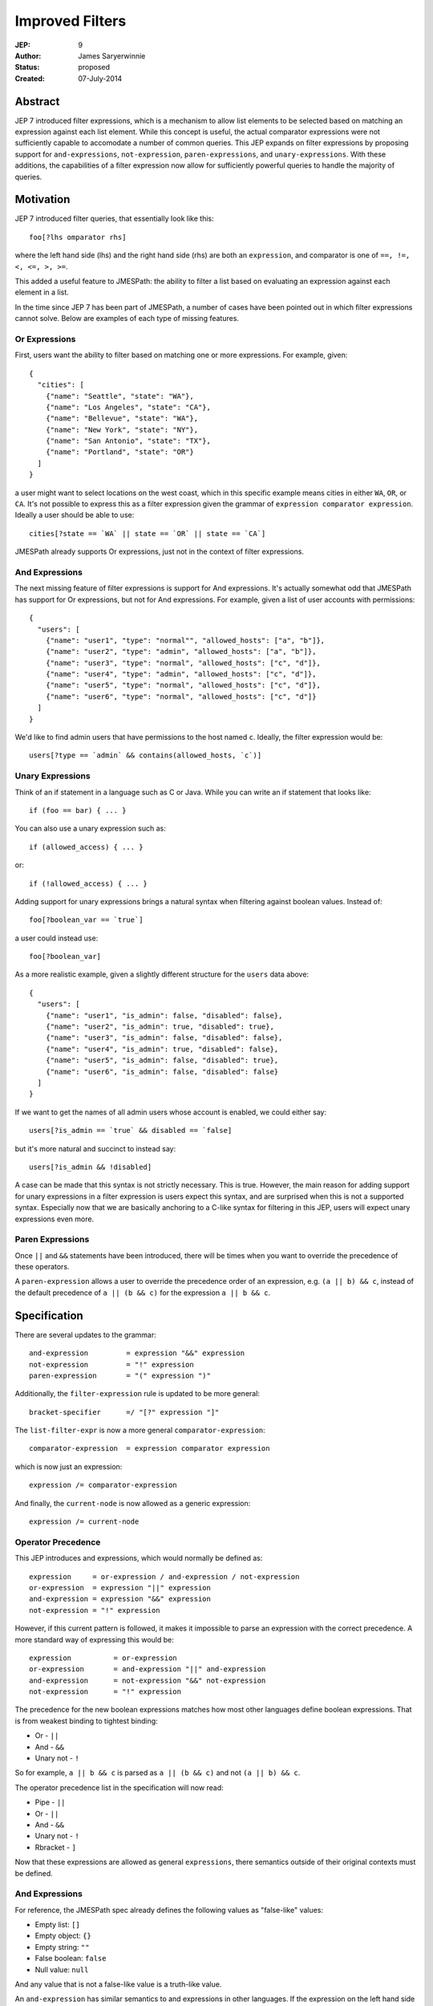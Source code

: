 ================
Improved Filters
================

:JEP: 9
:Author: James Saryerwinnie
:Status: proposed
:Created: 07-July-2014


Abstract
========

JEP 7 introduced filter expressions, which is a mechanism to allow
list elements to be selected based on matching an expression against
each list element.  While this concept is useful, the actual comparator
expressions were not sufficiently capable to accomodate a number of common
queries.  This JEP expands on filter expressions by proposing support for
``and-expressions``, ``not-expression``, ``paren-expressions``, and
``unary-expressions``.  With these additions, the capabilities of a filter
expression now allow for sufficiently powerful queries to handle the majority
of queries.


Motivation
==========

JEP 7 introduced filter queries, that essentially look like this::

    foo[?lhs omparator rhs]

where the left hand side (lhs)  and the right hand side (rhs)
are both an ``expression``, and comparator is one of
``==, !=, <, <=, >, >=``.

This added a useful feature to JMESPath: the ability to filter
a list based on evaluating an expression against each element in a list.

In the time since JEP 7 has been part of JMESPath, a number of cases have been
pointed out in which filter expressions cannot solve.  Below are examples of
each type of missing features.


Or Expressions
--------------

First, users want the ability to filter based on matching one or more
expressions.  For example, given::

    {
      "cities": [
        {"name": "Seattle", "state": "WA"},
        {"name": "Los Angeles", "state": "CA"},
        {"name": "Bellevue", "state": "WA"},
        {"name": "New York", "state": "NY"},
        {"name": "San Antonio", "state": "TX"},
        {"name": "Portland", "state": "OR"}
      ]
    }

a user might want to select locations on the west coast, which in
this specific example means cities in either ``WA``, ``OR``, or
``CA``.  It's not possible to express this as a filter expression
given the grammar of ``expression comparator expression``.  Ideally
a user should be able to use::

    cities[?state == `WA` || state == `OR` || state == `CA`]

JMESPath already supports Or expressions, just not in the context
of filter expressions.

And Expressions
---------------

The next missing feature of filter expressions is support for And
expressions.  It's actually somewhat odd that JMESPath has support
for Or expressions, but not for And expressions.  For example,
given a list of user accounts with permissions::

    {
      "users": [
        {"name": "user1", "type": "normal"", "allowed_hosts": ["a", "b"]},
        {"name": "user2", "type": "admin", "allowed_hosts": ["a", "b"]},
        {"name": "user3", "type": "normal", "allowed_hosts": ["c", "d"]},
        {"name": "user4", "type": "admin", "allowed_hosts": ["c", "d"]},
        {"name": "user5", "type": "normal", "allowed_hosts": ["c", "d"]},
        {"name": "user6", "type": "normal", "allowed_hosts": ["c", "d"]}
      ]
    }

We'd like to find admin users that have permissions to the host named
``c``.  Ideally, the filter expression would be::

    users[?type == `admin` && contains(allowed_hosts, `c`)]


Unary Expressions
-----------------

Think of an if statement in a language such as C or Java.  While you can write
an if statement that looks like::

    if (foo == bar) { ... }

You can also use a unary expression such as::

    if (allowed_access) { ... }

or::

    if (!allowed_access) { ... }

Adding support for unary expressions brings a natural syntax when filtering
against boolean values.  Instead of::

    foo[?boolean_var == `true`]

a user could instead use::

    foo[?boolean_var]

As a more realistic example, given a slightly different structure
for the ``users`` data above::

    {
      "users": [
        {"name": "user1", "is_admin": false, "disabled": false},
        {"name": "user2", "is_admin": true, "disabled": true},
        {"name": "user3", "is_admin": false, "disabled": false},
        {"name": "user4", "is_admin": true, "disabled": false},
        {"name": "user5", "is_admin": false, "disabled": true},
        {"name": "user6", "is_admin": false, "disabled": false}
      ]
    }

If we want to get the names of all admin users whose account is enabled, we
could either say::

    users[?is_admin == `true` && disabled == `false]

but it's more natural and succinct to instead say::

    users[?is_admin && !disabled]

A case can be made that this syntax is not strictly necessary.  This is true.
However, the main reason for adding support for unary expressions in a filter
expression is users expect this syntax, and are surprised when this is not
a supported syntax.  Especially now that we are basically anchoring to
a C-like syntax for filtering in this JEP, users will expect unary expressions
even more.

Paren Expressions
-----------------

Once ``||`` and ``&&`` statements have been introduced, there will be times
when you want to override the precedence of these operators.

A ``paren-expression`` allows a user to override the precedence order of
an expression, e.g. ``(a || b) && c``, instead of the default precedence
of ``a || (b && c)`` for the expression ``a || b && c``.



Specification
=============

There are several updates to the grammar::

    and-expression         = expression "&&" expression
    not-expression         = "!" expression
    paren-expression       = "(" expression ")"


Additionally, the ``filter-expression`` rule is updated
to be more general::

    bracket-specifier      =/ "[?" expression "]"

The ``list-filter-expr`` is now a more general
``comparator-expression``::

    comparator-expression  = expression comparator expression

which is now just an expression::

    expression /= comparator-expression

And finally, the ``current-node`` is now allowed as a generic
expression::

    expression /= current-node

Operator Precedence
-------------------

This JEP introduces and expressions, which would normally be defined as::

    expression     = or-expression / and-expression / not-expression
    or-expression  = expression "||" expression
    and-expression = expression "&&" expression
    not-expression = "!" expression

However, if this current pattern is followed, it makes it impossible to parse
an expression with the correct precedence.  A more standard way of expressing
this would be::

    expression          = or-expression
    or-expression       = and-expression "||" and-expression
    and-expression      = not-expression "&&" not-expression
    not-expression      = "!" expression


The precedence for the new boolean expressions matches how most
other languages define boolean expressions.  That is from weakest
binding to tightest binding:

* Or - ``||``
* And - ``&&``
* Unary not - ``!``

So for example, ``a || b && c`` is parsed as ``a || (b && c)`` and
not ``(a || b) && c``.

The operator precedence list in the specification will now read:

* Pipe - ``||``
* Or - ``||``
* And - ``&&``
* Unary not - ``!``
* Rbracket - ``]``


Now that these expressions are allowed as general ``expressions``, there
semantics outside of their original contexts must be defined.


And Expressions
---------------

For reference, the JMESPath spec already defines the following values
as "false-like" values:

* Empty list: ``[]``
* Empty object: ``{}``
* Empty string: ``""``
* False boolean: ``false``
* Null value: ``null``

And any value that is not a false-like value is a truth-like value.

An ``and-expression`` has similar semantics to and expressions in other
languages.  If the expression on the left hand side is a truth-like value, then
the value on the right hand side is returned.  Otherwise the result of the
expression on the left hand side is returned.  This also reduces to the
expected truth table:

.. list-table:: Truth table for and expressions
  :header-rows: 1

  * - LHS
    - RHS
    - Result
  * - True
    - True
    - True
  * - True
    - False
    - False
  * - False
    - True
    - False
  * - False
    - False
    - False

This is the standard truth table for a
`logical conjunction (AND) <https://en.wikipedia.org/wiki/Truth_table#Logical_conjunction_.28AND.29>`__.


Below are a few examples of and expressions:


Examples
~~~~~~~~

::

  search(True && False, {"True": true, "False": false}) -> false
  search(Number && EmptyList, {"Number": 5, EmptyList: []}) -> []
  search(foo[?a == `1` && b == `2`],
         {"foo": [{"a": 1, "b": 2}, {"a": 1, "b": 3}]}) -> [{"a": 1, "b": 2}]


Not Expressions
---------------

A ``not-expression`` negates the result of an expression.  If the expression
results in a truth-like value, a ``not-expression`` will change this value to
``false``.  If the expression results in a false-like value, a
``not-expression`` will change this value to ``true``.

Examples
~~~~~~~~

::

  search(!True, {"True": true}) -> false
  search(!False, {"False": false}) -> true
  search(!Number, {"Number": 5}) -> false
  search(!EmptyList, {"EmptyList": []}) -> true


Paren Expressions
-----------------

A ``paren-expression`` allows a user to override the precedence order of
an expression, e.g. ``(a || b) && c``.

Examples
~~~~~~~~

::

  search(foo[?(a == `1` || b ==`2`) && c == `5`],
         {"foo": [{"a": 1, "b": 2, "c": 3}, {"a": 3, "b": 4}]}) -> []


Rationale
=========

This JEP brings several tokens that were only allowed in specific constructs
into the more general ``expression`` rule.  Specifically:

* The ``current-node`` (``@``) was previously only allowed in function
  expressions, but is now allowed as a general ``expression``.
* The ``filter-expression`` now accepts any arbitrary ``expression``.
* The ``list-filter-expr`` is now just a generic ``comparator-expression``,
  which again is just a general ``expression``.

There are several reasons the previous grammar rules were minimally scoped.
One of the main reasons, as stated in JEP 7 which introduced filter
expressions, was to keep the spec "purposefully minimal."  In fact the end
of JEP 7 states that there "are several extensions that can be added in
future." This is in fact exactly what this JEP proposes, the recommendations
from JEP 7.
